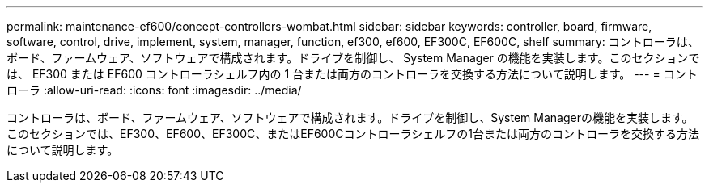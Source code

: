 ---
permalink: maintenance-ef600/concept-controllers-wombat.html 
sidebar: sidebar 
keywords: controller, board, firmware, software, control, drive, implement, system, manager, function, ef300, ef600, EF300C, EF600C, shelf 
summary: コントローラは、ボード、ファームウェア、ソフトウェアで構成されます。ドライブを制御し、 System Manager の機能を実装します。このセクションでは、 EF300 または EF600 コントローラシェルフ内の 1 台または両方のコントローラを交換する方法について説明します。 
---
= コントローラ
:allow-uri-read: 
:icons: font
:imagesdir: ../media/


[role="lead"]
コントローラは、ボード、ファームウェア、ソフトウェアで構成されます。ドライブを制御し、System Managerの機能を実装します。このセクションでは、EF300、EF600、EF300C、またはEF600Cコントローラシェルフの1台または両方のコントローラを交換する方法について説明します。
